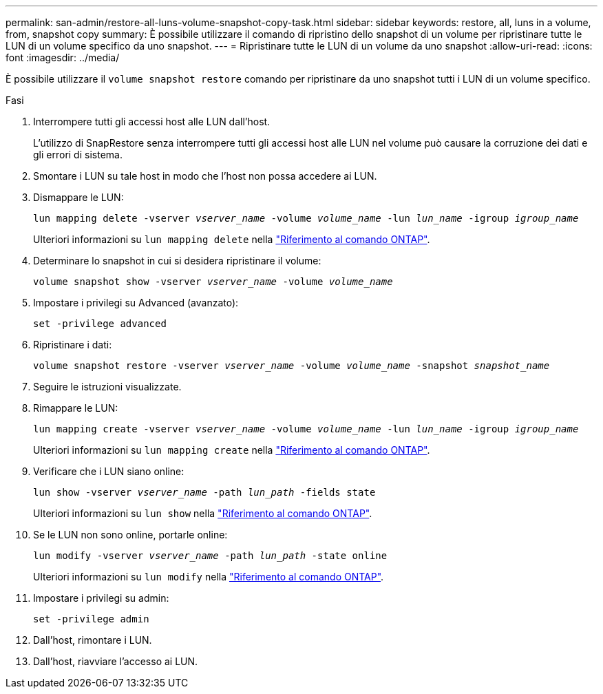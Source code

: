 ---
permalink: san-admin/restore-all-luns-volume-snapshot-copy-task.html 
sidebar: sidebar 
keywords: restore, all, luns in a volume, from, snapshot copy 
summary: È possibile utilizzare il comando di ripristino dello snapshot di un volume per ripristinare tutte le LUN di un volume specifico da uno snapshot. 
---
= Ripristinare tutte le LUN di un volume da uno snapshot
:allow-uri-read: 
:icons: font
:imagesdir: ../media/


[role="lead"]
È possibile utilizzare il `volume snapshot restore` comando per ripristinare da uno snapshot tutti i LUN di un volume specifico.

.Fasi
. Interrompere tutti gli accessi host alle LUN dall'host.
+
L'utilizzo di SnapRestore senza interrompere tutti gli accessi host alle LUN nel volume può causare la corruzione dei dati e gli errori di sistema.

. Smontare i LUN su tale host in modo che l'host non possa accedere ai LUN.
. Dismappare le LUN:
+
`lun mapping delete -vserver _vserver_name_ -volume _volume_name_ -lun _lun_name_ -igroup _igroup_name_`

+
Ulteriori informazioni su `lun mapping delete` nella link:https://docs.netapp.com/us-en/ontap-cli/lun-mapping-delete.html["Riferimento al comando ONTAP"^].

. Determinare lo snapshot in cui si desidera ripristinare il volume:
+
`volume snapshot show -vserver _vserver_name_ -volume _volume_name_`

. Impostare i privilegi su Advanced (avanzato):
+
`set -privilege advanced`

. Ripristinare i dati:
+
`volume snapshot restore -vserver _vserver_name_ -volume _volume_name_ -snapshot _snapshot_name_`

. Seguire le istruzioni visualizzate.
. Rimappare le LUN:
+
`lun mapping create -vserver _vserver_name_ -volume _volume_name_ -lun _lun_name_ -igroup _igroup_name_`

+
Ulteriori informazioni su `lun mapping create` nella link:https://docs.netapp.com/us-en/ontap-cli/lun-mapping-create.html["Riferimento al comando ONTAP"^].

. Verificare che i LUN siano online:
+
`lun show -vserver _vserver_name_ -path _lun_path_ -fields state`

+
Ulteriori informazioni su `lun show` nella link:https://docs.netapp.com/us-en/ontap-cli/lun-show.html["Riferimento al comando ONTAP"^].

. Se le LUN non sono online, portarle online:
+
`lun modify -vserver _vserver_name_ -path _lun_path_ -state online`

+
Ulteriori informazioni su `lun modify` nella link:https://docs.netapp.com/us-en/ontap-cli/lun-modify.html["Riferimento al comando ONTAP"^].

. Impostare i privilegi su admin:
+
`set -privilege admin`

. Dall'host, rimontare i LUN.
. Dall'host, riavviare l'accesso ai LUN.

